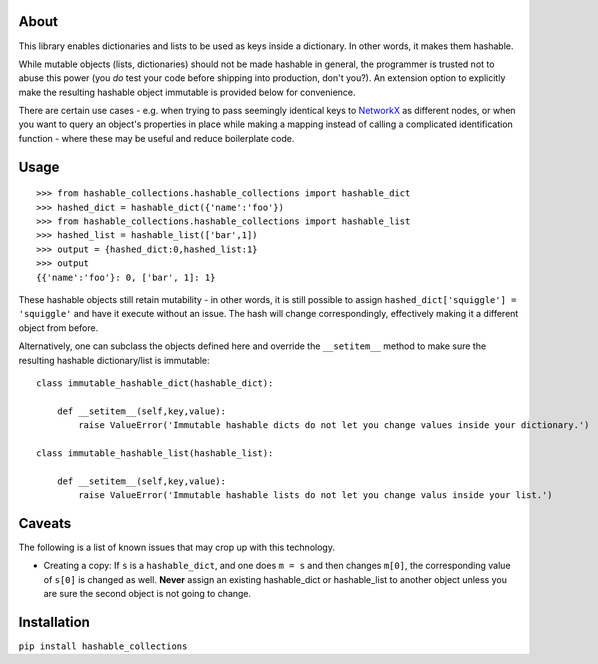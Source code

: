 About
=====

This library enables dictionaries and lists to be used as keys inside a
dictionary. In other words, it makes them hashable.

While mutable objects (lists, dictionaries) should not be made hashable
in general, the programmer is trusted not to abuse this power (you *do*
test your code before shipping into production, don't you?). An
extension option to explicitly make the resulting hashable object
immutable is provided below for convenience.

There are certain use cases - e.g. when trying to pass seemingly
identical keys to `NetworkX <https://networkx.github.io>`__ as different
nodes, or when you want to query an object's properties in place while
making a mapping instead of calling a complicated identification
function - where these may be useful and reduce boilerplate code.

Usage
=====

::

    >>> from hashable_collections.hashable_collections import hashable_dict
    >>> hashed_dict = hashable_dict({'name':'foo'})
    >>> from hashable_collections.hashable_collections import hashable_list
    >>> hashed_list = hashable_list(['bar',1])
    >>> output = {hashed_dict:0,hashed_list:1}
    >>> output
    {{'name':'foo'}: 0, ['bar', 1]: 1}

These hashable objects still retain mutability - in other words, it is
still possible to assign ``hashed_dict['squiggle'] = 'squiggle'`` and
have it execute without an issue. The hash will change correspondingly,
effectively making it a different object from before.

Alternatively, one can subclass the objects defined here and override
the ``__setitem__`` method to make sure the resulting hashable
dictionary/list is immutable:

::

    class immutable_hashable_dict(hashable_dict):

        def __setitem__(self,key,value):
            raise ValueError('Immutable hashable dicts do not let you change values inside your dictionary.')

    class immutable_hashable_list(hashable_list):

        def __setitem__(self,key,value):
            raise ValueError('Immutable hashable lists do not let you change valus inside your list.')

Caveats
=======

The following is a list of known issues that may crop up with this
technology.

-  Creating a copy: If ``s`` is a ``hashable_dict``, and one does
   ``m = s`` and then changes ``m[0]``, the corresponding value of
   ``s[0]`` is changed as well. **Never** assign an existing
   hashable\_dict or hashable\_list to another object unless you are
   sure the second object is not going to change.

Installation
============

``pip install hashable_collections``
